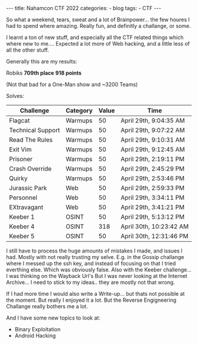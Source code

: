 #+STARTUP: showall indent
#+STARTUP: hidestars
#+OPTIONS: num:nil toc:nil
#+BEGIN_EXPORT html
---
title:  Nahamcon CTF 2022
categories:
  - blog
tags:
    - CTF
---
#+END_EXPORT

So what a weekend, tears, sweat and a lot of Brainpower... the few houres I had to spend where amazing. Really fun, and definitly a challange, or some.

I learnt a ton of new stuff, and especially all the CTF related  things which where new to me....
Expected a lot more of Web hacking, and a little less of all the other stuff.

Generally this are my results:

Robiks
*709th place*
*918 points*

(Not that bad for a One-Man show and ~3200 Teams)

Solves:
|-------------------+----------+-------+-------------------------|
| Challenge         | Category | Value | Time                    |
|-------------------+----------+-------+-------------------------|
| Flagcat           | Warmups  |    50 | April 29th, 9:04:35 AM  |
| Technical Support | Warmups  |    50 | April 29th, 9:07:22 AM  |
| Read The Rules    | Warmups  |    50 | April 29th, 9:10:31 AM  |
| Exit Vim          | Warmups  |    50 | April 29th, 9:12:45 AM  |
| Prisoner          | Warmups  |    50 | April 29th, 2:19:11 PM  |
| Crash Override    | Warmups  |    50 | April 29th, 2:45:29 PM  |
| Quirky            | Warmups  |    50 | April 29th, 2:53:46 PM  |
| Jurassic Park     | Web      |    50 | April 29th, 2:59:33 PM  |
| Personnel         | Web      |    50 | April 29th, 3:34:11 PM  |
| EXtravagant       | Web      |    50 | April 29th, 3:41:21 PM  |
| Keeber 1          | OSINT    |    50 | April 29th, 5:13:12 PM  |
| Keeber 4          | OSINT    |   318 | April 30th, 10:23:42 AM |
| Keeber 5          | OSINT    |    50 | April 30th, 12:31:46 PM |
|-------------------+----------+-------+-------------------------|

I still have to process the huge amounts of mistakes I made, and issues I had. Mostly with not really trusting my selve.
E.g. in the Gossip challange where I messed up the ssh key, and instead of focusing on that I tried everthing else. Which was obviously false.
Also with the Keeber challenge... I was thinking on the Wayback Url's But I was never looking at the Internet Archive... I need to stick to my ideas.. they are mostly not that wrong.

If I had more time I would also write a Write-up... but thats not possible at the moment.
But really I enjoyed it a lot. But the Reverse Engigneering Challange really bothers me a lot.

And I have some new topics to look at:
 - Binary Exploitation
 - Android Hacking
